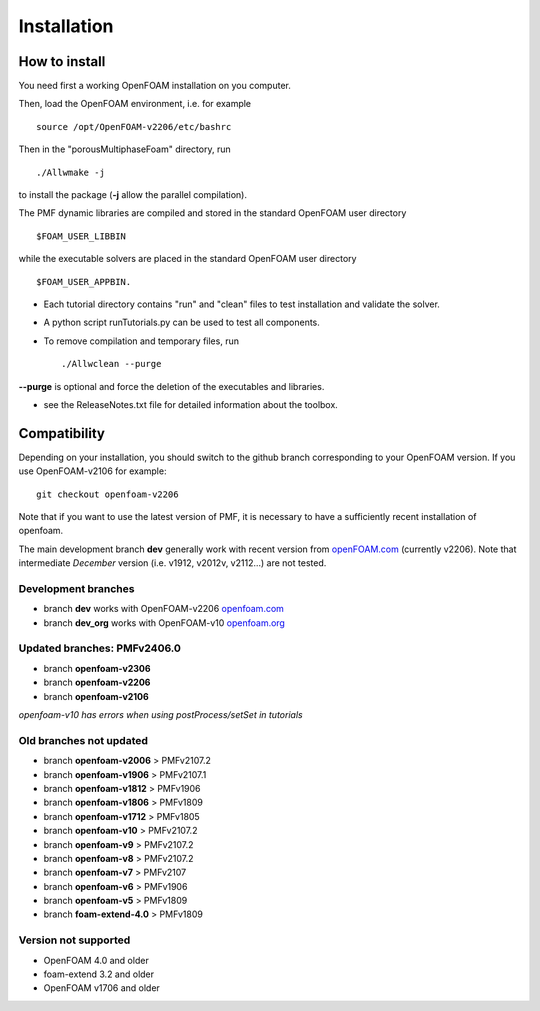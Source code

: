 .. _installation:

Installation
============

How to install
--------------

You need first a working OpenFOAM installation on you computer.

Then, load the OpenFOAM environment, i.e. for example ::

  source /opt/OpenFOAM-v2206/etc/bashrc

Then in the "porousMultiphaseFoam" directory, run ::

  ./Allwmake -j

to install the package (**-j** allow the parallel compilation).

The PMF dynamic libraries are compiled and stored in the standard OpenFOAM user directory ::

  $FOAM_USER_LIBBIN

while the executable solvers are placed in the standard OpenFOAM user directory ::

  $FOAM_USER_APPBIN.

- Each tutorial directory contains "run" and "clean" files to test installation
  and validate the solver.

- A python script runTutorials.py can be used to test all components.

- To remove compilation and temporary files, run ::

  ./Allwclean --purge

**--purge** is optional and force the deletion of the executables and libraries.
 
- see the ReleaseNotes.txt file for detailed information about the toolbox.

.. _compatibility:

Compatibility
-------------

Depending on your installation, you should switch to the github branch corresponding to your OpenFOAM version. If you use OpenFOAM-v2106 for example::

  git checkout openfoam-v2206

Note that if you want to use the latest version of PMF, it is necessary to have a sufficiently recent installation of openfoam.

The main development branch **dev** generally work with recent version from `openFOAM.com <https://www.openfoam.com/>`_ (currently v2206). Note that intermediate *December* version (i.e. v1912, v2012v, v2112...) are not tested. 

Development branches
^^^^^^^^^^^^^^^^^^^^

- branch **dev** works with OpenFOAM-v2206 `openfoam.com <https://www.openfoam.com/>`_
- branch **dev_org** works with OpenFOAM-v10 `openfoam.org <https://www.openfoam.org/>`_

Updated branches: PMFv2406.0
^^^^^^^^^^^^^^^^^^^^^^^^^^^^

- branch **openfoam-v2306**
- branch **openfoam-v2206**
- branch **openfoam-v2106**

*openfoam-v10 has errors when using postProcess/setSet in tutorials*

Old branches not updated
^^^^^^^^^^^^^^^^^^^^^^^^

- branch **openfoam-v2006**  > PMFv2107.2
- branch **openfoam-v1906**  > PMFv2107.1
- branch **openfoam-v1812**  > PMFv1906
- branch **openfoam-v1806**  > PMFv1809
- branch **openfoam-v1712**  > PMFv1805

- branch **openfoam-v10**    > PMFv2107.2
- branch **openfoam-v9**     > PMFv2107.2
- branch **openfoam-v8**     > PMFv2107.2
- branch **openfoam-v7**     > PMFv2107
- branch **openfoam-v6**     > PMFv1906
- branch **openfoam-v5**     > PMFv1809

- branch **foam-extend-4.0** > PMFv1809

Version not supported
^^^^^^^^^^^^^^^^^^^^^

- OpenFOAM 4.0 and older
- foam-extend 3.2 and older
- OpenFOAM v1706 and older
